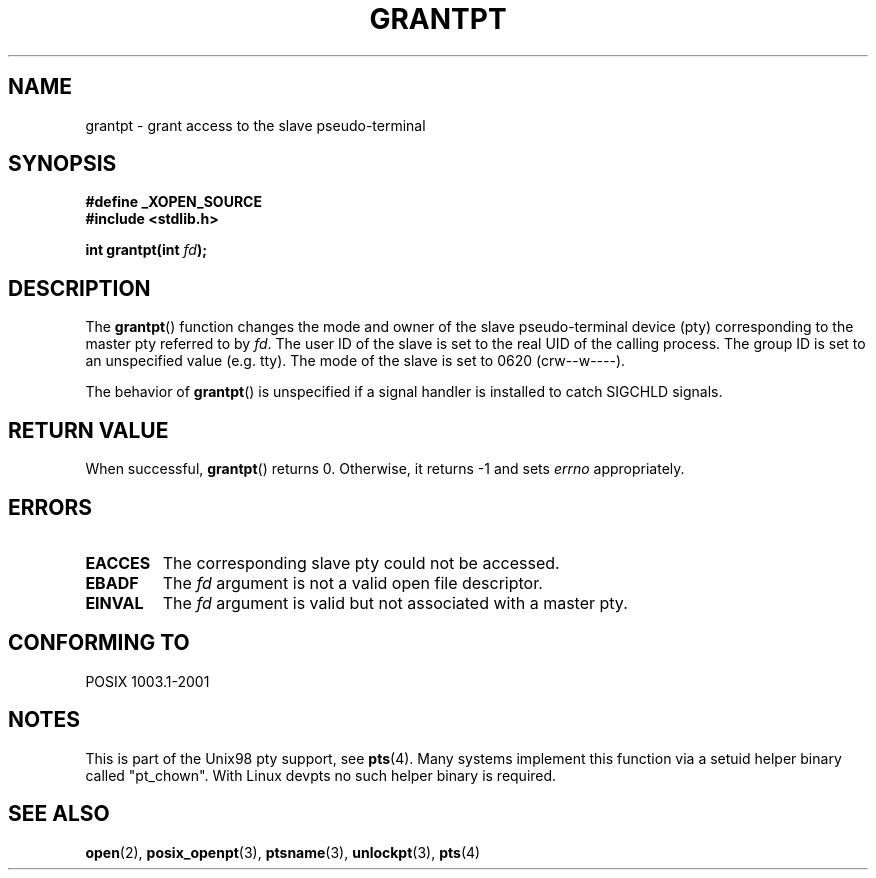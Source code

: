 .\" Hey Emacs! This file is -*- nroff -*- source.
.\" This page is in the public domain. - aeb
.\"
.TH GRANTPT 3 "2003-01-30" "PTY Control" "Linux Programmer's Manual"
.SH NAME
grantpt \- grant access to the slave pseudo-terminal
.SH SYNOPSIS
.nf
.B #define _XOPEN_SOURCE
.br
.B #include <stdlib.h>
.sp
.BI "int grantpt(int " fd ");"
.fi
.SH DESCRIPTION
The
.BR grantpt ()
function changes the mode and owner of the slave pseudo-terminal device
(pty) corresponding to the master pty referred to by
.IR fd .
The user ID of the slave is set to the real UID of the calling process.
The group ID is set to an unspecified value (e.g. tty).
The mode of the slave is set to 0620 (crw\-\-w\-\-\-\-).
.PP
The behavior of
.BR grantpt ()
is unspecified if a signal handler is installed to catch SIGCHLD signals.
.SH "RETURN VALUE"
When successful, 
.BR grantpt ()
returns 0. Otherwise, it returns \-1 and sets
.I errno
appropriately.
.SH ERRORS
.TP
.B EACCES
The corresponding slave pty could not be accessed.
.TP
.B EBADF
The
.I fd
argument is not a valid open file descriptor.
.TP
.B EINVAL
The
.I fd
argument is valid but not associated with a master pty.
.SH "CONFORMING TO"
POSIX 1003.1-2001
.SH NOTES
This is part of the Unix98 pty support, see
.BR pts (4).
Many systems implement this function via a setuid helper binary
called "pt_chown". With Linux devpts no such helper binary is required.
.SH "SEE ALSO"
.BR open (2),
.BR posix_openpt (3),
.BR ptsname (3),
.BR unlockpt (3),
.BR pts (4)
